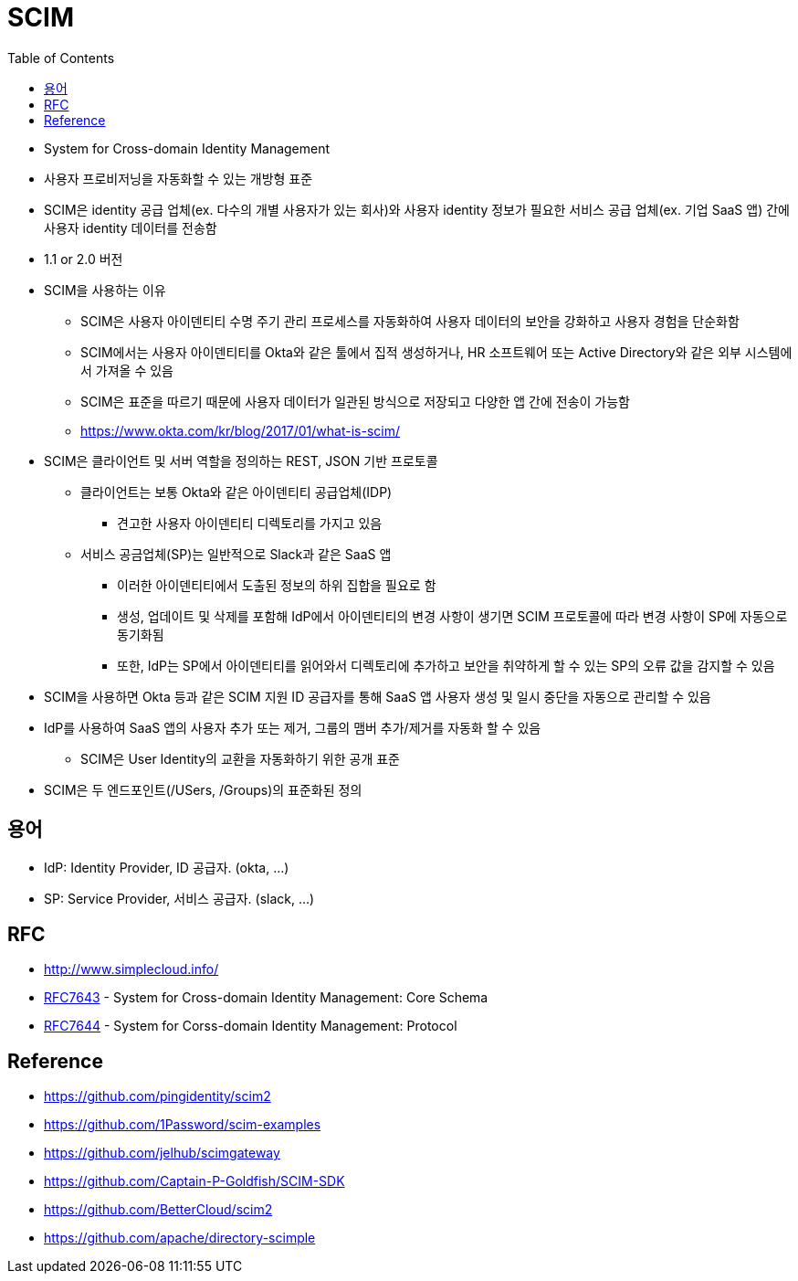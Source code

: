= SCIM
:toc:

* System for Cross-domain Identity Management
* 사용자 프로비저닝을 자동화할 수 있는 개방형 표준
* SCIM은 identity 공급 업체(ex. 다수의 개별 사용자가 있는 회사)와 사용자 identity 정보가 필요한 서비스 공급 업체(ex. 기업 SaaS 앱) 간에 사용자 identity 데이터를 전송함
* 1.1 or 2.0 버전
* SCIM을 사용하는 이유
** SCIM은 사용자 아이덴티티 수명 주기 관리 프로세스를 자동화하여 사용자 데이터의 보안을 강화하고 사용자 경험을 단순화함
** SCIM에서는 사용자 아이덴티티를 Okta와 같은 툴에서 집적 생성하거나, HR 소프트웨어 또는 Active Directory와 같은 외부 시스템에서 가져올 수 있음
** SCIM은 표준을 따르기 때문에 사용자 데이터가 일관된 방식으로 저장되고 다양한 앱 간에 전송이 가능함
** https://www.okta.com/kr/blog/2017/01/what-is-scim/
* SCIM은 클라이언트 및 서버 역할을 정의하는 REST, JSON 기반 프로토콜
** 클라이언트는 보통 Okta와 같은 아이덴티티 공급업체(IDP)
*** 견고한 사용자 아이덴티티 디렉토리를 가지고 있음
** 서비스 공금업체(SP)는 일반적으로 Slack과 같은 SaaS 앱
*** 이러한 아이덴티티에서 도출된 정보의 하위 집합을 필요로 함
*** 생성, 업데이트 및 삭제를 포함해 IdP에서 아이덴티티의 변경 사항이 생기면 SCIM 프로토콜에 따라 변경 사항이 SP에 자동으로 동기화됨
*** 또한, IdP는 SP에서 아이덴티티를 읽어와서 디렉토리에 추가하고 보안을 취약하게 할 수 있는 SP의 오류 값을 감지할 수 있음
* SCIM을 사용하면 Okta 등과 같은 SCIM 지원 ID 공급자를 통해 SaaS 앱 사용자 생성 및 일시 중단을 자동으로 관리할 수 있음
* IdP를 사용하여 SaaS 앱의 사용자 추가 또는 제거, 그룹의 맴버 추가/제거를 자동화 할 수 있음
** SCIM은 User Identity의 교환을 자동화하기 위한 공개 표준
* SCIM은 두 엔드포인트(/USers, /Groups)의 표준화된 정의


== 용어

* IdP: Identity Provider, ID 공급자. (okta, ...)
* SP: Service Provider, 서비스 공급자. (slack, ...)

== RFC

* http://www.simplecloud.info/
* https://www.rfc-editor.org/rfc/rfc7643.html[RFC7643] - System for Cross-domain Identity Management: Core Schema
* https://www.rfc-editor.org/rfc/rfc7644.html[RFC7644] - System for Corss-domain Identity Management: Protocol

== Reference

* https://github.com/pingidentity/scim2
* https://github.com/1Password/scim-examples
* https://github.com/jelhub/scimgateway
* https://github.com/Captain-P-Goldfish/SCIM-SDK
* https://github.com/BetterCloud/scim2
* https://github.com/apache/directory-scimple

